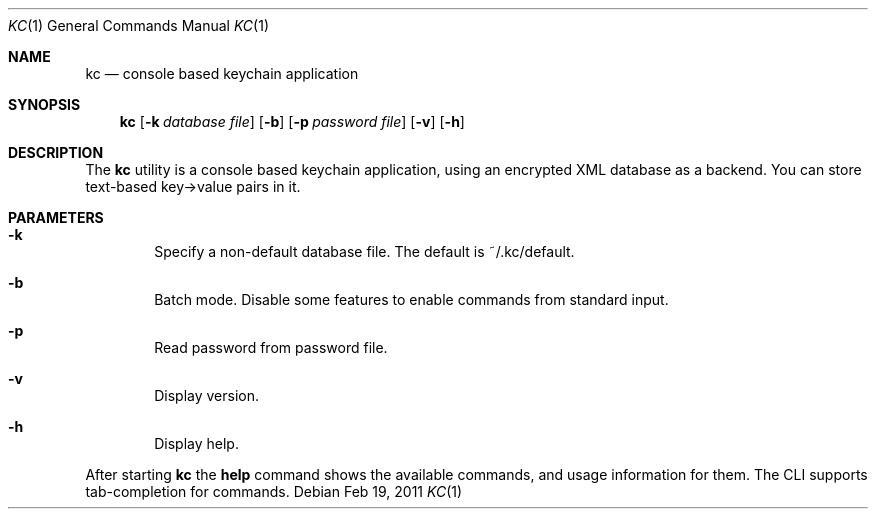 .\"Copyright (c) 2011 LEVAI Daniel
.\"All rights reserved.
.\"Redistribution and use in source and binary forms, with or without
.\"modification, are permitted provided that the following conditions are met:
.\"	* Redistributions of source code must retain the above copyright
.\"	notice, this list of conditions and the following disclaimer.
.\"	* Redistributions in binary form must reproduce the above copyright
.\"	notice, this list of conditions and the following disclaimer in the
.\"	documentation and/or other materials provided with the distribution.
.\"THIS SOFTWARE IS PROVIDED BY THE COPYRIGHT HOLDERS AND CONTRIBUTORS "AS IS" AND
.\"ANY EXPRESS OR IMPLIED WARRANTIES, INCLUDING, BUT NOT LIMITED TO, THE IMPLIED
.\"WARRANTIES OF MERCHANTABILITY AND FITNESS FOR A PARTICULAR PURPOSE ARE
.\"DISCLAIMED. IN NO EVENT SHALL LEVAI Daniel BE LIABLE FOR ANY
.\"DIRECT, INDIRECT, INCIDENTAL, SPECIAL, EXEMPLARY, OR CONSEQUENTIAL DAMAGES
.\"(INCLUDING, BUT NOT LIMITED TO, PROCUREMENT OF SUBSTITUTE GOODS OR SERVICES;
.\"LOSS OF USE, DATA, OR PROFITS; OR BUSINESS INTERRUPTION) HOWEVER CAUSED AND
.\"ON ANY THEORY OF LIABILITY, WHETHER IN CONTRACT, STRICT LIABILITY, OR TORT
.\"(INCLUDING NEGLIGENCE OR OTHERWISE) ARISING IN ANY WAY OUT OF THE USE OF THIS
.\"SOFTWARE, EVEN IF ADVISED OF THE POSSIBILITY OF SUCH DAMAGE.
.Dd $Mdocdate: Feb 19 2011 $
.Dt KC 1
.Os
.Sh NAME
.Nm kc
.Nd console based keychain application
.Sh SYNOPSIS
.Nm kc
.Op Fl k Ar database file
.Op Fl b
.Op Fl p Ar password file
.Op Fl v
.Op Fl h
.Sh DESCRIPTION
The
.Nm
utility is a console based keychain application, using an encrypted XML database as a backend. You can store text-based key->value pairs in it.
.Sh PARAMETERS
.Bl -tag -offset ||| -width |
.It Cm -k
Specify a non-default database file. The default is ~/.kc/default.
.It Cm -b
Batch mode. Disable some features to enable commands from standard input.
.It Cm -p
Read password from password file.
.It Cm -v
Display version.
.It Cm -h
Display help.
.El
.Pp
After starting
.Nm
the
.Cm help
command shows the available commands, and usage information for them. The CLI supports tab-completion for commands.
